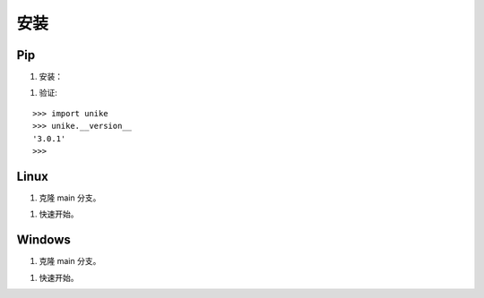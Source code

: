 安装
==================================

Pip
----------------------------------

1. 安装：

.. prompt:: bash

    pip install git+https://github.com/CPU-DS/UniKE.git
    uv pip install dgl
    uv sync

1. 验证:

::

    >>> import unike
    >>> unike.__version__
    '3.0.1'
    >>>

Linux
----------------------------------

1. 克隆 main 分支。

.. prompt:: bash

    git clone -b main git@github.com:CPU-DS/UniKE.git --depth 1
    cd UniKE/
    uv pip install dgl
    uv sync

1. 快速开始。

.. prompt:: bash

    cd examples/TransE/
    python single_gpu_transe_FB15K.py

Windows
----------------------------------

1. 克隆 main 分支。

.. prompt:: bash

    git clone -b main git@github.com:CPU-DS/UniKE.git --depth 1
    cd UniKE/
    uv pip install dgl
    uv sync

1. 快速开始。

.. prompt:: bash

    cd examples/TransE/
    python single_gpu_transe_FB15K.py